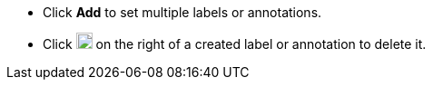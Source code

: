 // :ks_include_id: 6d818141bdf246f49b4c4825976cc804
* Click **Add** to set multiple labels or annotations.

* Click image:/images/ks-qkcp/zh/icons/trash-light.svg[trash-light,18,18] on the right of a created label or annotation to delete it.